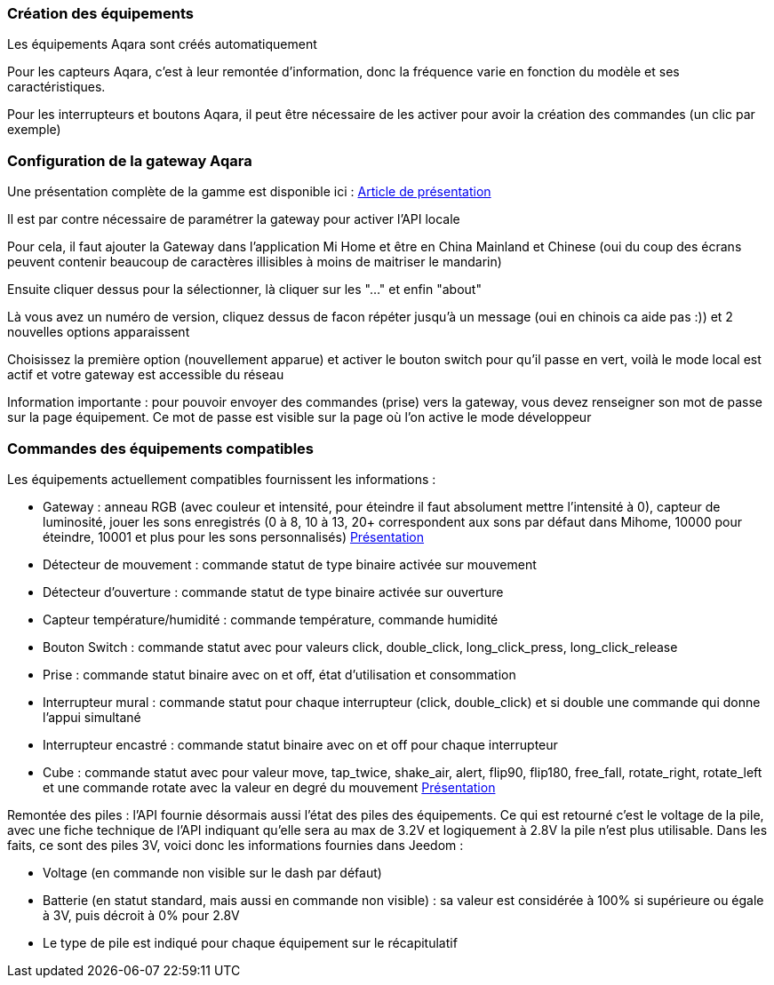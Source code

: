 === Création des équipements

Les équipements Aqara sont créés automatiquement

Pour les capteurs Aqara, c'est à leur remontée d'information, donc la fréquence varie en fonction du modèle et ses caractéristiques.

Pour les interrupteurs et boutons Aqara, il peut être nécessaire de les activer pour avoir la création des commandes (un clic par exemple)

=== Configuration de la gateway Aqara

Une présentation complète de la gamme est disponible ici : https://lunarok-domotique.com/plugins-jeedom/xiaomi-home-jeedom/aqara-lumi-xiaomi-smart-home-security/[Article de présentation]

Il est par contre nécessaire de paramétrer la gateway pour activer l'API locale

Pour cela, il faut ajouter la Gateway dans l'application Mi Home et être en China Mainland et Chinese (oui du coup des écrans peuvent contenir beaucoup de caractères illisibles à moins de maitriser le mandarin)

Ensuite cliquer dessus pour la sélectionner, là cliquer sur les "..." et enfin "about"

Là vous avez un numéro de version, cliquez dessus de facon répéter jusqu'à un message (oui en chinois ca aide pas :)) et 2 nouvelles options apparaissent

Choisissez la première option (nouvellement apparue) et activer le bouton switch pour qu'il passe en vert, voilà le mode local est actif et votre gateway est accessible du réseau

Information importante : pour pouvoir envoyer des commandes (prise) vers la gateway, vous devez renseigner son mot de passe sur la page équipement. Ce mot de passe est visible sur la page où l'on active le mode développeur

=== Commandes des équipements compatibles

Les équipements actuellement compatibles fournissent les informations :

  - Gateway : anneau RGB (avec couleur et intensité, pour éteindre il faut absolument mettre l'intensité à 0), capteur de luminosité, jouer les sons enregistrés (0 à 8, 10 à 13, 20+ correspondent aux sons par défaut dans Mihome, 10000 pour éteindre, 10001 et plus pour les sons personnalisés) https://lunarok-domotique.com/2017/03/mi-smart-gateway-domotique-jeedom/[Présentation]

  - Détecteur de mouvement : commande statut de type binaire activée sur mouvement

  - Détecteur d'ouverture : commande statut de type binaire activée sur ouverture

  - Capteur température/humidité : commande température, commande humidité

  - Bouton Switch : commande statut avec pour valeurs click, double_click, long_click_press, long_click_release

  - Prise : commande statut binaire avec on et off, état d'utilisation et consommation

  - Interrupteur mural : commande statut pour chaque interrupteur (click, double_click) et si double une commande qui donne l'appui simultané

  - Interrupteur encastré : commande statut binaire avec on et off pour chaque interrupteur

  - Cube : commande statut avec pour valeur move, tap_twice, shake_air, alert, flip90, flip180, free_fall, rotate_right, rotate_left et une commande rotate avec la valeur en degré du mouvement https://lunarok-domotique.com/2017/03/aqara-xiaomi-magic-controller-utilisation-dans-jeedom/[Présentation]

Remontée des piles : l'API fournie désormais aussi l'état des piles des équipements. Ce qui est retourné c'est le voltage de la pile, avec une fiche technique de l'API indiquant qu'elle sera au max de 3.2V et logiquement à 2.8V la pile n'est plus utilisable. Dans les faits, ce sont des piles 3V, voici donc les informations fournies dans Jeedom :

  * Voltage (en commande non visible sur le dash par défaut)

  * Batterie (en statut standard, mais aussi en commande non visible) : sa valeur est considérée à 100% si supérieure ou égale à 3V, puis décroit à 0% pour 2.8V

  * Le type de pile est indiqué pour chaque équipement sur le récapitulatif
